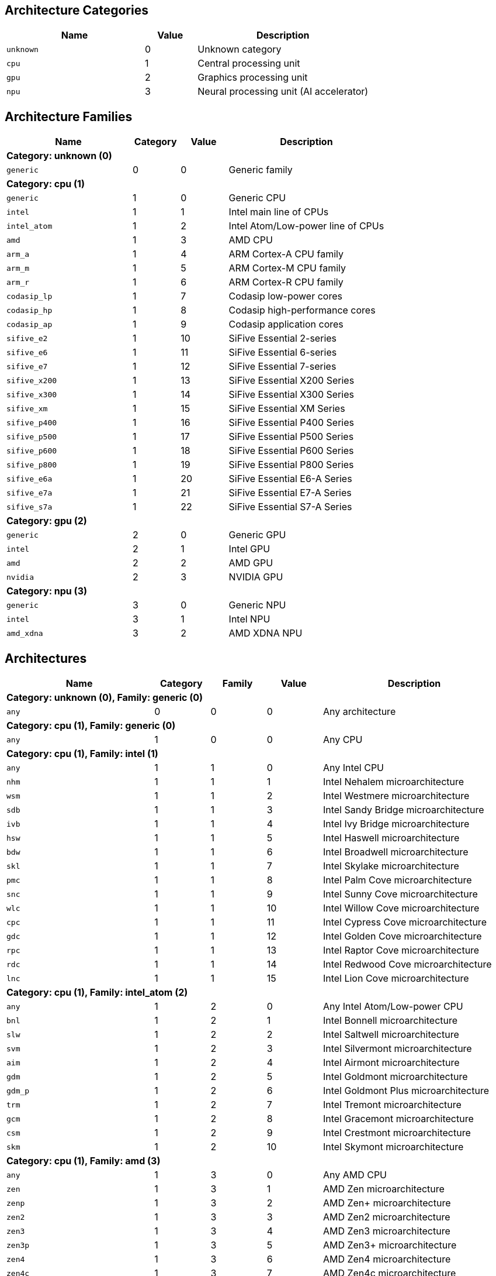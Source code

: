 
== Architecture Categories

[%header,cols="8,3,10"]
|===
|Name
|Value
|Description

a|
[source]
----
unknown
----
| 0
| Unknown category

a|
[source]
----
cpu
----
| 1
| Central processing unit

a|
[source]
----
gpu
----
| 2
| Graphics processing unit

a|
[source]
----
npu
----
| 3
| Neural processing unit (AI accelerator)
|===

== Architecture Families

[%header,cols="8,3,3,10"]
|===
|Name
|Category
|Value
|Description

4+^|*Category: unknown (0)*

a|
[source]
----
generic
----
| 0
| 0
| Generic family

4+^|*Category: cpu (1)*

a|
[source]
----
generic
----
| 1
| 0
| Generic CPU

a|
[source]
----
intel
----
| 1
| 1
| Intel main line of CPUs

a|
[source]
----
intel_atom
----
| 1
| 2
| Intel Atom/Low-power line of CPUs

a|
[source]
----
amd
----
| 1
| 3
| AMD CPU

a|
[source]
----
arm_a
----
| 1
| 4
| ARM Cortex-A CPU family

a|
[source]
----
arm_m
----
| 1
| 5
| ARM Cortex-M CPU family

a|
[source]
----
arm_r
----
| 1
| 6
| ARM Cortex-R CPU family

a|
[source]
----
codasip_lp
----
| 1
| 7
| Codasip low-power cores

a|
[source]
----
codasip_hp
----
| 1
| 8
| Codasip high-performance cores

a|
[source]
----
codasip_ap
----
| 1
| 9
| Codasip application cores

a|
[source]
----
sifive_e2
----
| 1
| 10
| SiFive Essential 2-series

a|
[source]
----
sifive_e6
----
| 1
| 11
| SiFive Essential 6-series

a|
[source]
----
sifive_e7
----
| 1
| 12
| SiFive Essential 7-series

a|
[source]
----
sifive_x200
----
| 1
| 13
| SiFive Essential X200 Series

a|
[source]
----
sifive_x300
----
| 1
| 14
| SiFive Essential X300 Series

a|
[source]
----
sifive_xm
----
| 1
| 15
| SiFive Essential XM Series

a|
[source]
----
sifive_p400
----
| 1
| 16
| SiFive Essential P400 Series

a|
[source]
----
sifive_p500
----
| 1
| 17
| SiFive Essential P500 Series

a|
[source]
----
sifive_p600
----
| 1
| 18
| SiFive Essential P600 Series

a|
[source]
----
sifive_p800
----
| 1
| 19
| SiFive Essential P800 Series

a|
[source]
----
sifive_e6a
----
| 1
| 20
| SiFive Essential E6-A Series

a|
[source]
----
sifive_e7a
----
| 1
| 21
| SiFive Essential E7-A Series

a|
[source]
----
sifive_s7a
----
| 1
| 22
| SiFive Essential S7-A Series

4+^|*Category: gpu (2)*

a|
[source]
----
generic
----
| 2
| 0
| Generic GPU

a|
[source]
----
intel
----
| 2
| 1
| Intel GPU

a|
[source]
----
amd
----
| 2
| 2
| AMD GPU

a|
[source]
----
nvidia
----
| 2
| 3
| NVIDIA GPU

4+^|*Category: npu (3)*

a|
[source]
----
generic
----
| 3
| 0
| Generic NPU

a|
[source]
----
intel
----
| 3
| 1
| Intel NPU

a|
[source]
----
amd_xdna
----
| 3
| 2
| AMD XDNA NPU
|===

== Architectures

[%header,cols="8,3,3,3,10"]
|===
|Name
|Category
|Family
|Value
|Description

5+^|*Category: unknown (0), Family: generic (0)*

a|
[source]
----
any
----
| 0
| 0
| 0
| Any architecture

5+^|*Category: cpu (1), Family: generic (0)*

a|
[source]
----
any
----
| 1
| 0
| 0
| Any CPU

5+^|*Category: cpu (1), Family: intel (1)*

a|
[source]
----
any
----
| 1
| 1
| 0
| Any Intel CPU

a|
[source]
----
nhm
----
| 1
| 1
| 1
| Intel Nehalem microarchitecture

a|
[source]
----
wsm
----
| 1
| 1
| 2
| Intel Westmere microarchitecture

a|
[source]
----
sdb
----
| 1
| 1
| 3
| Intel Sandy Bridge microarchitecture

a|
[source]
----
ivb
----
| 1
| 1
| 4
| Intel Ivy Bridge microarchitecture

a|
[source]
----
hsw
----
| 1
| 1
| 5
| Intel Haswell microarchitecture

a|
[source]
----
bdw
----
| 1
| 1
| 6
| Intel Broadwell microarchitecture

a|
[source]
----
skl
----
| 1
| 1
| 7
| Intel Skylake microarchitecture

a|
[source]
----
pmc
----
| 1
| 1
| 8
| Intel Palm Cove microarchitecture

a|
[source]
----
snc
----
| 1
| 1
| 9
| Intel Sunny Cove microarchitecture

a|
[source]
----
wlc
----
| 1
| 1
| 10
| Intel Willow Cove microarchitecture

a|
[source]
----
cpc
----
| 1
| 1
| 11
| Intel Cypress Cove microarchitecture

a|
[source]
----
gdc
----
| 1
| 1
| 12
| Intel Golden Cove microarchitecture

a|
[source]
----
rpc
----
| 1
| 1
| 13
| Intel Raptor Cove microarchitecture

a|
[source]
----
rdc
----
| 1
| 1
| 14
| Intel Redwood Cove microarchitecture

a|
[source]
----
lnc
----
| 1
| 1
| 15
| Intel Lion Cove microarchitecture

5+^|*Category: cpu (1), Family: intel_atom (2)*

a|
[source]
----
any
----
| 1
| 2
| 0
| Any Intel Atom/Low-power CPU

a|
[source]
----
bnl
----
| 1
| 2
| 1
| Intel Bonnell microarchitecture

a|
[source]
----
slw
----
| 1
| 2
| 2
| Intel Saltwell microarchitecture

a|
[source]
----
svm
----
| 1
| 2
| 3
| Intel Silvermont microarchitecture

a|
[source]
----
aim
----
| 1
| 2
| 4
| Intel Airmont microarchitecture

a|
[source]
----
gdm
----
| 1
| 2
| 5
| Intel Goldmont microarchitecture

a|
[source]
----
gdm_p
----
| 1
| 2
| 6
| Intel Goldmont Plus microarchitecture

a|
[source]
----
trm
----
| 1
| 2
| 7
| Intel Tremont microarchitecture

a|
[source]
----
gcm
----
| 1
| 2
| 8
| Intel Gracemont microarchitecture

a|
[source]
----
csm
----
| 1
| 2
| 9
| Intel Crestmont microarchitecture

a|
[source]
----
skm
----
| 1
| 2
| 10
| Intel Skymont microarchitecture

5+^|*Category: cpu (1), Family: amd (3)*

a|
[source]
----
any
----
| 1
| 3
| 0
| Any AMD CPU

a|
[source]
----
zen
----
| 1
| 3
| 1
| AMD Zen microarchitecture

a|
[source]
----
zenp
----
| 1
| 3
| 2
| AMD Zen+ microarchitecture

a|
[source]
----
zen2
----
| 1
| 3
| 3
| AMD Zen2 microarchitecture

a|
[source]
----
zen3
----
| 1
| 3
| 4
| AMD Zen3 microarchitecture

a|
[source]
----
zen3p
----
| 1
| 3
| 5
| AMD Zen3+ microarchitecture

a|
[source]
----
zen4
----
| 1
| 3
| 6
| AMD Zen4 microarchitecture

a|
[source]
----
zen4c
----
| 1
| 3
| 7
| AMD Zen4c microarchitecture

a|
[source]
----
zen5
----
| 1
| 3
| 8
| AMD Zen5 microarchitecture

a|
[source]
----
zen5c
----
| 1
| 3
| 9
| AMD Zen5c microarchitecture

5+^|*Category: cpu (1), Family: arm_a (4)*

a|
[source]
----
any
----
| 1
| 4
| 0
| Any CPU microarchitecture from the ARM Cortex-A family

a|
[source]
----
a8
----
| 1
| 4
| 1
| ARM Cortex-A8 (32-bit)

a|
[source]
----
a9
----
| 1
| 4
| 2
| ARM Cortex-A9 (32-bit)

a|
[source]
----
a5
----
| 1
| 4
| 3
| ARM Cortex-A5 (32-bit)

a|
[source]
----
a15
----
| 1
| 4
| 4
| ARM Cortex-A15 (32-bit)

a|
[source]
----
a7
----
| 1
| 4
| 5
| ARM Cortex-A7 (32-bit)

a|
[source]
----
a53
----
| 1
| 4
| 6
| ARM Cortex-A53 (32/64-bit)

a|
[source]
----
a57
----
| 1
| 4
| 7
| ARM Cortex-A57 (32/64-bit)

a|
[source]
----
a12
----
| 1
| 4
| 8
| ARM Cortex-A12 (32-bit)

a|
[source]
----
a17
----
| 1
| 4
| 9
| ARM Cortex-A17 (32-bit)

a|
[source]
----
a32
----
| 1
| 4
| 10
| ARM Cortex-A32 (32-bit)

a|
[source]
----
a34
----
| 1
| 4
| 11
| ARM Cortex-A34 (64-bit)

a|
[source]
----
a73
----
| 1
| 4
| 12
| ARM Cortex-A73 (32/64-bit)

a|
[source]
----
a55
----
| 1
| 4
| 13
| ARM Cortex-A55 (32/64-bit)

a|
[source]
----
a75
----
| 1
| 4
| 14
| ARM Cortex-A75 (32/64-bit)

a|
[source]
----
a65
----
| 1
| 4
| 15
| ARM Cortex-A65 (64-bit)

a|
[source]
----
a76
----
| 1
| 4
| 16
| ARM Cortex-A76 (32/64-bit)

a|
[source]
----
a77
----
| 1
| 4
| 17
| ARM Cortex-A77 (32/64-bit)

a|
[source]
----
a78
----
| 1
| 4
| 18
| ARM Cortex-A78 (32/64-bit)

a|
[source]
----
a78ae
----
| 1
| 4
| 19
| ARM Cortex-A78AE (32/64-bit)

a|
[source]
----
a510
----
| 1
| 4
| 20
| ARM Cortex-A510 (64-bit)

a|
[source]
----
a710
----
| 1
| 4
| 21
| ARM Cortex-A710 (32/64-bit)

a|
[source]
----
a510r
----
| 1
| 4
| 22
| ARM Cortex-A510 (refresh) (32/64-bit)

a|
[source]
----
a715
----
| 1
| 4
| 23
| ARM Cortex-A715 (64-bit)

a|
[source]
----
a520
----
| 1
| 4
| 24
| ARM Cortex-A520 (64-bit)

a|
[source]
----
a720
----
| 1
| 4
| 25
| ARM Cortex-A720 (64-bit)

a|
[source]
----
a520ae
----
| 1
| 4
| 26
| ARM Cortex-A520AE (64-bit)

a|
[source]
----
a720ae
----
| 1
| 4
| 27
| ARM Cortex-A720AE (64-bit)

a|
[source]
----
a725
----
| 1
| 4
| 28
| ARM Cortex-A725 (64-bit)

a|
[source]
----
a320
----
| 1
| 4
| 29
| ARM Cortex-A320 (64-bit)

a|
[source]
----
a530
----
| 1
| 4
| 30
| ARM Cortex-A530 (64-bit)

a|
[source]
----
a730
----
| 1
| 4
| 31
| ARM Cortex-A730 (64-bit)

5+^|*Category: cpu (1), Family: arm_m (5)*

a|
[source]
----
any
----
| 1
| 5
| 0
| Any CPU microarchitecture from the ARM Cortex-M family

a|
[source]
----
m3
----
| 1
| 5
| 1
| ARM Cortex-M3

a|
[source]
----
m1
----
| 1
| 5
| 2
| ARM Cortex-M1

a|
[source]
----
m0
----
| 1
| 5
| 3
| ARM Cortex-M0

a|
[source]
----
m4
----
| 1
| 5
| 4
| ARM Cortex-M4

a|
[source]
----
m0p
----
| 1
| 5
| 5
| ARM Cortex-M0+

a|
[source]
----
m7
----
| 1
| 5
| 6
| ARM Cortex-M7

a|
[source]
----
m23
----
| 1
| 5
| 7
| ARM Cortex-M23

a|
[source]
----
m33
----
| 1
| 5
| 8
| ARM Cortex-M33

a|
[source]
----
m35p
----
| 1
| 5
| 9
| ARM Cortex-M35P

a|
[source]
----
m55
----
| 1
| 5
| 10
| ARM Cortex-M55

a|
[source]
----
m85
----
| 1
| 5
| 11
| ARM Cortex-M85

a|
[source]
----
m52
----
| 1
| 5
| 12
| ARM Cortex-M52

5+^|*Category: cpu (1), Family: arm_r (6)*

a|
[source]
----
any
----
| 1
| 6
| 0
| Any CPU microarchitecture from the ARM Cortex-R family

a|
[source]
----
r4
----
| 1
| 6
| 1
| ARM Cortex-R4 (32-bit)

a|
[source]
----
r5
----
| 1
| 6
| 2
| ARM Cortex-R5 (32-bit)

a|
[source]
----
r7
----
| 1
| 6
| 3
| ARM Cortex-R7 (32-bit)

a|
[source]
----
r8
----
| 1
| 6
| 4
| ARM Cortex-R8 (32-bit)

a|
[source]
----
r52
----
| 1
| 6
| 5
| ARM Cortex-R52 (32-bit)

a|
[source]
----
r82
----
| 1
| 6
| 6
| ARM Cortex-R82 (64-bit)

a|
[source]
----
r52p
----
| 1
| 6
| 7
| ARM Cortex-R52+ (32-bit)

5+^|*Category: cpu (1), Family: codasip_lp (7)*

a|
[source]
----
any
----
| 1
| 7
| 0
| Any Codasip low-power CPU

a|
[source]
----
l110
----
| 1
| 7
| 1
| Codasip L110

a|
[source]
----
l150
----
| 1
| 7
| 2
| Codasip L150

a|
[source]
----
l31
----
| 1
| 7
| 3
| Codasip L31

5+^|*Category: cpu (1), Family: codasip_hp (8)*

a|
[source]
----
any
----
| 1
| 8
| 0
| Any Codasip high-performance CPU

a|
[source]
----
l730
----
| 1
| 8
| 1
| Codasip L730

5+^|*Category: cpu (1), Family: codasip_ap (9)*

a|
[source]
----
any
----
| 1
| 9
| 0
| Any Codasip application CPU

a|
[source]
----
a70
----
| 1
| 9
| 1
| Codasip A70

a|
[source]
----
a730
----
| 1
| 9
| 2
| Codasip A730

a|
[source]
----
x730
----
| 1
| 9
| 3
| Codasip X730

5+^|*Category: cpu (1), Family: sifive_e2 (10)*

a|
[source]
----
any
----
| 1
| 10
| 0
| Any SiFive Essential 2-series CPU

5+^|*Category: cpu (1), Family: sifive_e6 (11)*

a|
[source]
----
any
----
| 1
| 11
| 0
| Any SiFive Essential 6-series CPU

5+^|*Category: cpu (1), Family: sifive_e7 (12)*

a|
[source]
----
any
----
| 1
| 12
| 0
| Any SiFive Essential 7-series CPU

5+^|*Category: cpu (1), Family: sifive_x200 (13)*

a|
[source]
----
any
----
| 1
| 13
| 0
| Any SiFive Essential X200 Series CPU

5+^|*Category: cpu (1), Family: sifive_x300 (14)*

a|
[source]
----
any
----
| 1
| 14
| 0
| Any SiFive Essential X300 Series CPU

5+^|*Category: cpu (1), Family: sifive_xm (15)*

a|
[source]
----
any
----
| 1
| 15
| 0
| Any SiFive Essential XM Series CPU

5+^|*Category: cpu (1), Family: sifive_p400 (16)*

a|
[source]
----
any
----
| 1
| 16
| 0
| Any SiFive Essential P400 Series CPU

5+^|*Category: cpu (1), Family: sifive_p500 (17)*

a|
[source]
----
any
----
| 1
| 17
| 0
| Any SiFive Essential P500 Series CPU

5+^|*Category: cpu (1), Family: sifive_p600 (18)*

a|
[source]
----
any
----
| 1
| 18
| 0
| Any SiFive Essential P600 Series CPU

5+^|*Category: cpu (1), Family: sifive_p800 (19)*

a|
[source]
----
any
----
| 1
| 19
| 0
| Any SiFive Essential P800 Series CPU

5+^|*Category: cpu (1), Family: sifive_e6a (20)*

a|
[source]
----
any
----
| 1
| 20
| 0
| Any SiFive Essential E6-A Series CPU

5+^|*Category: cpu (1), Family: sifive_e7a (21)*

a|
[source]
----
any
----
| 1
| 21
| 0
| Any SiFive Essential E7-A Series CPU

5+^|*Category: cpu (1), Family: sifive_s7a (22)*

a|
[source]
----
any
----
| 1
| 22
| 0
| Any SiFive Essential S7-A Series CPU

5+^|*Category: gpu (2), Family: generic (0)*

a|
[source]
----
any
----
| 2
| 0
| 0
| Any GPU

5+^|*Category: gpu (2), Family: intel (1)*

a|
[source]
----
any
----
| 2
| 1
| 0
| Any Intel GPU

a|
[source]
----
bdw
v8_0_0 = bdw
----
| 2
| 1
| 1
| Broadwell Intel graphics architecture

a|
[source]
----
skl
v9_0_9 = skl
----
| 2
| 1
| 2
| Skylake Intel graphics architecture

a|
[source]
----
kbl
v9_1_9 = kbl
----
| 2
| 1
| 3
| Kaby Lake Intel graphics architecture

a|
[source]
----
cfl
v9_2_9 = cfl
----
| 2
| 1
| 4
| Coffee Lake Intel graphics architecture

a|
[source]
----
apl
v9_3_0 = apl
bxt = apl
----
| 2
| 1
| 5
| Apollo Lake Intel graphics architecture

a|
[source]
----
glk
v9_4_0 = glk
----
| 2
| 1
| 6
| Gemini Lake Intel graphics architecture

a|
[source]
----
whl
v9_5_0 = whl
----
| 2
| 1
| 7
| Whiskey Lake Intel graphics architecture

a|
[source]
----
aml
v9_6_0 = aml
----
| 2
| 1
| 8
| Amber Lake Intel graphics architecture

a|
[source]
----
cml
v9_7_0 = cml
----
| 2
| 1
| 9
| Comet Lake Intel graphics architecture

a|
[source]
----
icllp
icl = icllp
v11_0_0 = icllp
----
| 2
| 1
| 10
| Ice Lake Intel graphics architecture

a|
[source]
----
ehl
v11_2_0 = ehl
jsl = ehl
----
| 2
| 1
| 11
| Elkhart Lake Intel graphics architecture

a|
[source]
----
tgllp
tgl = tgllp
v12_0_0 = tgllp
----
| 2
| 1
| 12
| Tiger Lake Intel graphics architecture

a|
[source]
----
rkl
v12_1_0 = rkl
----
| 2
| 1
| 13
| Rocket Lake Intel graphics architecture

a|
[source]
----
adl_s
v12_2_0 = adl_s
rpl_s = adl_s
----
| 2
| 1
| 14
| Alder Lake S Intel graphics architecture

a|
[source]
----
adl_p
v12_3_0 = adl_p
----
| 2
| 1
| 15
| Alder Lake P Intel graphics architecture

a|
[source]
----
adl_n
v12_4_0 = adl_n
----
| 2
| 1
| 16
| Alder Lake N Intel graphics architecture

a|
[source]
----
dg1
v12_10_0 = dg1
----
| 2
| 1
| 17
| DG1 Intel graphics architecture

a|
[source]
----
acm_g10
dg2_g10 = acm_g10
v12_55_8 = acm_g10
----
| 2
| 1
| 18
| Alchemist G10 Intel graphics architecture

a|
[source]
----
acm_g11
dg2_g11 = acm_g11
v12_56_5 = acm_g11
----
| 2
| 1
| 19
| Alchemist G11 Intel graphics architecture

a|
[source]
----
acm_g12
dg2_g12 = acm_g12
v12_57_0 = acm_g12
----
| 2
| 1
| 20
| Alchemist G12 Intel graphics architecture

a|
[source]
----
pvc
v12_60_7 = pvc
----
| 2
| 1
| 21
| Ponte Vecchio Intel graphics architecture

a|
[source]
----
pvc_vg
v12_61_7 = pvc_vg
----
| 2
| 1
| 22
| Ponte Vecchio VG Intel graphics architecture

a|
[source]
----
mtl_u
mtl_s = mtl_u
arl_u = mtl_u
arl_s = mtl_u
v12_70_4 = mtl_u
----
| 2
| 1
| 23
| Meteor Lake U Intel graphics architecture

a|
[source]
----
mtl_h
v12_71_4 = mtl_h
----
| 2
| 1
| 24
| Meteor Lake H Intel graphics architecture

a|
[source]
----
arl_h
v12_74_4 = arl_h
----
| 2
| 1
| 25
| Arrow Lake H Intel graphics architecture

a|
[source]
----
bmg_g21
v20_1_4 = bmg_g21
----
| 2
| 1
| 26
| Battlemage G21 Intel graphics architecture

a|
[source]
----
lnl_m
v20_4_4 = lnl_m
----
| 2
| 1
| 27
| Lunar Lake Intel graphics architecture

a|
[source]
----
ptl_h
v30_0_4 = ptl_h
----
| 2
| 1
| 28
| Panther Lake H Intel graphics architecture

a|
[source]
----
ptl_u
v30_1_1 = ptl_u
----
| 2
| 1
| 29
| Panther Lake U Intel graphics architecture

5+^|*Category: gpu (2), Family: amd (2)*

a|
[source]
----
any
----
| 2
| 2
| 0
| Any AMD GPU

a|
[source]
----
gfx700
gfx701 = gfx700
gfx702 = gfx700
gfx703 = gfx700
gfx704 = gfx700
gfx705 = gfx700
----
| 2
| 2
| 1
| AMD GCN 2.0 microarchitecture

a|
[source]
----
gfx801
gfx802 = gfx801
----
| 2
| 2
| 2
| AMD GCN 3.0 microarchitecture

a|
[source]
----
gfx803
----
| 2
| 2
| 3
| AMD GCN 4.0 microarchitecture

a|
[source]
----
gfx805
gfx810 = gfx805
----
| 2
| 2
| 4
| AMD GCN 3.0 microarchitecture

a|
[source]
----
gfx900
gfx902 = gfx900
gfx904 = gfx900
----
| 2
| 2
| 5
| AMD GCN 5.0 microarchitecture

a|
[source]
----
gfx906
----
| 2
| 2
| 6
| AMD GCN 5.1 microarchitecture

a|
[source]
----
gfx908
----
| 2
| 2
| 7
| AMD CDNA 1 microarchitecture

a|
[source]
----
gfx909
----
| 2
| 2
| 8
| AMD GCN 5.0 microarchitecture

a|
[source]
----
gfx90a
----
| 2
| 2
| 9
| AMD CDNA 2 microarchitecture

a|
[source]
----
gfx90c
----
| 2
| 2
| 10
| AMD GCN 5.1 microarchitecture

a|
[source]
----
gfx940
gfx941 = gfx940
gfx942 = gfx940
----
| 2
| 2
| 11
| AMD CDNA 3 microarchitecture

a|
[source]
----
gfx1010
gfx1011 = gfx1010
gfx1012 = gfx1010
gfx1013 = gfx1010
----
| 2
| 2
| 12
| AMD RDNA 1 microarchitecture

a|
[source]
----
gfx1030
gfx1031 = gfx1030
gfx1032 = gfx1030
gfx1033 = gfx1030
gfx1034 = gfx1030
gfx1035 = gfx1030
gfx1036 = gfx1030
----
| 2
| 2
| 13
| AMD RDNA 2 microarchitecture

a|
[source]
----
gfx1100
gfx1101 = gfx1100
gfx1102 = gfx1100
gfx1103 = gfx1100
----
| 2
| 2
| 14
| AMD RDNA 3 microarchitecture

a|
[source]
----
gfx1150
gfx1151 = gfx1150
----
| 2
| 2
| 15
| AMD RDNA 3.5 microarchitecture

a|
[source]
----
gfx1200
gfx1201 = gfx1200
----
| 2
| 2
| 16
| AMD RDNA 4 microarchitecture

5+^|*Category: gpu (2), Family: nvidia (3)*

a|
[source]
----
any
----
| 2
| 3
| 0
| Any NVIDIA GPU

a|
[source]
----
sm50
----
| 2
| 3
| 1
| NVIDIA Maxwell microarchitecture (compute capability 5.0)

a|
[source]
----
sm52
----
| 2
| 3
| 2
| NVIDIA Maxwell microarchitecture (compute capability 5.2)

a|
[source]
----
sm53
----
| 2
| 3
| 3
| NVIDIA Maxwell microarchitecture (compute capability 5.3)

a|
[source]
----
sm60
----
| 2
| 3
| 4
| NVIDIA Pascal microarchitecture (compute capability 6.0)

a|
[source]
----
sm61
----
| 2
| 3
| 5
| NVIDIA Pascal microarchitecture (compute capability 6.1)

a|
[source]
----
sm62
sm70 = sm62
----
| 2
| 3
| 6
| NVIDIA Pascal microarchitecture (compute capability 6.2)

a|
[source]
----
sm72
----
| 2
| 3
| 7
| NVIDIA Volta microarchitecture (compute capability 7.2)

a|
[source]
----
sm75
----
| 2
| 3
| 8
| NVIDIA Turing microarchitecture (compute capability 7.5)

a|
[source]
----
sm80
----
| 2
| 3
| 9
| NVIDIA Ampere microarchitecture (compute capability 8.0)

a|
[source]
----
sm86
----
| 2
| 3
| 10
| NVIDIA Ampere microarchitecture (compute capability 8.6)

a|
[source]
----
sm87
----
| 2
| 3
| 11
| NVIDIA Jetson/Drive AGX Orin microarchitecture

a|
[source]
----
sm89
----
| 2
| 3
| 12
| NVIDIA Ada Lovelace arhitecture

a|
[source]
----
sm90
sm90a = sm90
----
| 2
| 3
| 13
| NVIDIA Hopper arhitecture

5+^|*Category: npu (3), Family: generic (0)*

a|
[source]
----
any
----
| 3
| 0
| 0
| Any NPU

5+^|*Category: npu (3), Family: intel (1)*

a|
[source]
----
any
----
| 3
| 1
| 0
| Any Intel NPU

a|
[source]
----
mtl
----
| 3
| 1
| 1
| Intel NPU used in Meteor Lake processors

a|
[source]
----
lnl
----
| 3
| 1
| 2
| Intel NPU used in Lunar Lake processors

5+^|*Category: npu (3), Family: amd_xdna (2)*

a|
[source]
----
any
----
| 3
| 2
| 0
| Any AMD XDNA architecture
|===
